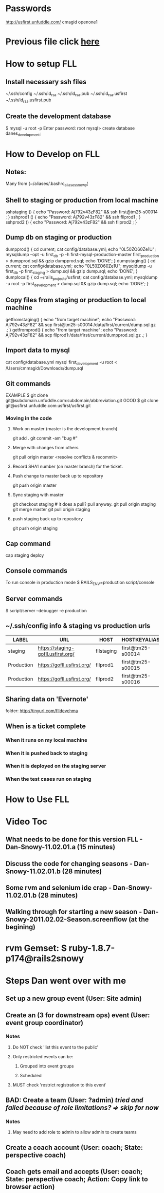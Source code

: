 #+TODO: NEXT INPROC WAITINGON | DONE REMEMBER RESOLVED REWRITE REASSIGNED COULDNT-DO
#+STARTUP: indent

* Passwords

http://usfirst.unfuddle.com/
cmagid
openone1


* Previous file click [[./USFirst-Original.org][here]]

* How to setup FLL

** Install necessary ssh files

~/.ssh/config
~/.ssh/id_rsa
~/.ssh/id_rsa.pub
~/.ssh/id_rsa.usfirst
~/.ssh/id_rsa.usfirst.pub

** Create the development database

$ mysql -u root -p
Enter password: root
mysql> create database danes_development;


* How to Develop on FLL

** Notes:

Many from (~/aliases/.bashrc_aliases_snowy)
   
** Shell to staging or production from local machine

   sshstaging () { echo "Password: Aj792v43zF82" && ssh first@tm25-s00014 ; }
   sshprod1   () { echo "Password: Aj792v43zF82" && ssh fllprod1 ; }
   sshprod2   () { echo "Password: Aj792v43zF82" && ssh fllprod2 ; }

** Dump db on staging or production

   # Strange prod1 and prod2's /current directories are the same directories!

   dumpprod()    { cd current; cat config/database.yml; echo "0L50ZO60Ze1U"; mysqldump --opt -u first_db -p -h first-mysql-production-master first_production > dumpprod.sql && gzip dumpprod.sql; echo 'DONE'; }
   dumpstaging() { cd current; cat config/database.yml; echo "0L50ZO60Ze1U"; mysqldump -u first_db -p first_staging > dump.sql && gzip dump.sql; echo 'DONE'; }
   dumplocal()   { cd ~/rails_projects/usfirst; cat config/database.yml;     mysqldump -u root -p first_development > dump.sql && gzip dump.sql; echo 'DONE'; }
   
** Copy files from staging or production to local machine

   getfromstaging() { echo "from target machine"; echo "Password: Aj792v43zF82" && scp first@tm25-s00014:/data/first/current/dump.sql.gz .; }
   getfromprod()    { echo "from target machine"; echo "Password: Aj792v43zF82" && scp fllprod1:/data/first/current/dumpprod.sql.gz .; }

** Import data to mysql

cat config/database.yml
mysql first_development -u root  < /Users/cmmagid/Downloads/dump.sql 

** Git commands

EXAMPLE $ git clone git@subdomain.unfuddle.com:subdomain/abbreviation.git
GOOD $ git clone git@usfirst.unfuddle.com:usfirst/usfirst.git

*** Moving in the code
**** Work on master (master is the development branch)
   git add .
   git commit -am "bug #"
**** Merge with changes from others
   git pull origin master
   <resolve conflicts & recommit>
**** Record SHA1 number (on master branch) for the ticket.   
**** Push change to master back up to repository
   git push origin master
**** Sync staging with master
   git checkout staging  # it does a pull? pull anyway.
   git pull origin staging
   git merge master
   git pull origin staging
**** push staging back up to repository
   git push origin staging

** Cap command

   cap staging deploy

** Console commands

To run console in production mode
$ RAILS_ENV=production script/console

** Server commands

# To use debugger in production environment
$ script/server --debugger -e production

** ~/.ssh/config info & staging vs production urls

|------------+------------------------------------+------------+-------------------+--------------|
| LABEL      | URL                                | HOST       | HOSTKEYALIAS      |     HOSTNAME |
|------------+------------------------------------+------------+-------------------+--------------|
| staging    | https://staging-gofll.usfirst.org/ | fllstaging | first@tm25-s00014 | 72.46.238.49 |
| Production | https://gofll.usfirst.org/         | fllprod1   | first@tm25-s00015 | 72.46.238.95 |
| Production | https://gofll.usfirst.org/         | fllprod2   | first@tm25-s00016 | 72.46.238.95 |

** Sharing data on 'Evernote'

folder:   http://tinyurl.com/flldevchma

** When is a ticket complete

*** When it runs on my local machine

*** When it is pushed back to staging

*** When it is deployed on the staging server

*** When the test cases run on staging


* How to Use FLL

* Video Toc
** What needs to be done for this version FLL  		-  Dan-Snowy-11.02.01.a (15 minutes)
** Discuss the code for changing seasons  					-  Dan-Snowy-11.02.01.b (28 minutes)
** Some rvm and selenium ide crap  								-  Dan-Snowy-11.02.01.b (28 minutes)
** Walking through for starting a new season 			-  Dan-Snowy-2011.02.02-Season.screenflow (at the begining)

* rvm Gemset: $ ruby-1.8.7-p174@rails2snowy

* Steps Dan went over with me

** Set up a new group event (User: Site admin)

** Create an (3 for downstream ops) event (User: event group coordinator)

*** Notes

**** Do NOT check 'list this event to the public'

**** Only restricted events can be:

***** Grouped into event groups

***** Scheduled


**** MUST check 'restrict registration to this event'


** BAD: Create a team (User: ?admin) [[tried and failed because of role limitations? => skip for now]]

*** Notes

**** May need to add role to admin to allow admin to create teams


** Create a coach account (User: coach;  State: perspective coach)

** Coach gets email and accepts (User: coach; State: perspective coach; Action: Copy link to browser action)

** Coach fills in info (User: coach; State perspective coach)

** Approve coach's registration from tab messages, subtab received messages, link subject 'fll user registration' (User: Site admin)

** BAD?: To get extra buttons the admin must have the proper roles (be aware of for new season change code)

** Admin gives coach the CoachRole with tab menu / subtab user then search for coach to give the role to.

** Checkboxes for tab admin; subtab user (Can always:
*** register => can always register a team even after having registered one already
*** order
*** bulk order
* checkpoint buffer list
** v1 (Thu Mar 17 16:31:28 2011)
. * Reference.org<2>      5630  Org               ~/aliases/Reference.org
  * *shell*             150522  Shell:run         ~/rails_projects/usfirst/
    referral.rb          41852  Ruby              ~/rails_projects/danestreet/app/models/referral.rb
    coach_invitation.rb   1844  Ruby              ~/rails_projects/usfirst/app/models/coach_invitation.rb
    co_coaches_changes.: 19017  Org               ~/Documents/JobKit/SnowyOwl/co_coaches_changes.org
  * 1                    17492  Shell:run         ~/rails_projects/usfirst/
    mailer.rb             5050  Ruby              ~/rails_projects/usfirst/app/models/mailer.rb
    coach_invitations_co: 4010  Ruby              ~/rails_projects/usfirst/app/controllers/coach_invitations_controller.rb
    .rails_aliases       13075  Fundamental       ~/aliases/.rails_aliases
    order.rb             14204  Ruby              ~/rails_projects/usfirst/app/models/order.rb
 %* *grep*                2775  Grep:exit [match
  * asdfklajsdfljasdlfjas    1  Fundamental
 %* mailer                2231  Dired by name     ~/rails_projects/usfirst/app/views/mailer/
 %  *Occur*                295  Occur
    cancel_coach_invitati: 708  RHTML             ~/rails_projects/usfirst/app/views/mailer/cancel_coach_invitation.html.erb
    coach_invitation.html: 681  RHTML             ~/rails_projects/usfirst/app/views/mailer/coach_invitation.html.erb
    team.rb              26181  Ruby              ~/rails_projects/usfirst/app/models/team.rb
    schema.rb<2>         24779  Ruby              ~/rails_projects/usfirst/db/schema.rb
    coach_invitation_conf: 692  RHTML             ~/rails_projects/usfirst/app/views/mailer/coach_invitation_confirmation.html.erb
 %  *Apropos*             3012  Apropos
    *scratch*              191  Lisp Interaction
    application.js         148  Javascript        ~/rails_projects/redboxicharles/public/javascripts/application.js
    new_work_writeup.or: 12148  Org               ~/Documents/JobKit/SnowyOwl/new_work_writeup.org
    temp.snowy.shell.: 2044686  Text              ~/rails_projects/temp.snowy.shell.txt
    environment.rb<2>     5249  Ruby              ~/rails_projects/usfirst/config/environment.rb
    new_work_writeup_sub: 2717  Org               ~/Documents/JobKit/SnowyOwl/new_work_writeup_subtree.org
    MyExcellentSkills.or: 7660  Org               ~/Documents/JobKit/Inbox/MyExcellentSkills.org
    dan.org               1800  Org               ~/Documents/JobKit/SnowyOwl/dan.org
    .aprc                  752  Fundamental       ~/.aprc
    planning.org         33646  Org               ~/Documents/private/orgs/planning.org
    .orgmode_aliases     25541  Fundamental       ~/aliases/.orgmode_aliases
    @today.txt              79  Text              ~/Documents/@today.txt
    DaneStreet.org      925078  Org               ~/Documents/JobKit/DaneStreet/DaneStreet.org
    DaneStreetNew.org  1027370  Org               ~/Documents/JobKit/DaneStreet/DaneStreetNew.org
    .irbrc                3061  Fundamental       ~/.irbrc
    rubycharles.txt      50355  Text              ~/Documents/JobKit/Rails_Interview_Q_and_A/rubycharles.txt
    USFirst-Original.o: 564179  Org               ~/Documents/JobKit/SnowyOwl/USFirst-Original.org
    history.log.7        10653  Nroff             ~/history.log.7
    boot.rb<2>            2795  Ruby              ~/rails_projects/usfirst/config/boot.rb
    Gemfile                  0  Ruby              ~/rails_projects/usfirst/Gemfile
    season_changes.org   31246  Org               ~/Documents/JobKit/SnowyOwl/season_changes.org
    Bug-49.org           24006  Org               ~/Documents/JobKit/SnowyOwl/BugDir/Bug-49.org
    Dog.org               4214  Org               ~/Documents/Dog.org
    Bug-.org               311  Org               ~/Documents/JobKit/SnowyOwl/BugDir/Bug-.org
    USFirst.org          11626  Org               ~/Documents/JobKit/SnowyOwl/USFirst.org
    coordinator_invitatio: 893  RHTML             ~/rails_projects/usfirst/app/views/mailer_for_events/coordinator_invitation.html.erb
    mail_service_test.r: 37253  Ruby              ~/rails_projects/usfirst/vendor/rails/actionmailer/test/mail_service_test.rb
    base.rb              28231  Ruby              ~/rails_projects/usfirst/vendor/rails/actionmailer/lib/action_mailer/base.rb
    users_helper.rb        753  Ruby              ~/rails_projects/usfirst/app/helpers/users_helper.rb
    coach_invitation_rece: 615  RHTML             ~/rails_projects/usfirst/app/views/mailer/coach_invitation_receipt.html.erb
    development.log    1913641  Fundamental       ~/rails_projects/usfirst/log/development.log
    index.org            15951  Org               ~/Documents/JobKit/Rails_Interview_Q_and_A/index.org
    new.html.erb<4>       2150  RHTML             ~/rails_projects/usfirst/app/views/teams/new.html.erb
    form.html.erb        14326  RHTML             ~/rails_projects/danestreet/app/views/referrals/form.html.erb
    schema.rb            21763  Ruby              ~/rails_projects/danestreet/db/schema.rb
    _model_partial.html.e: 631  RHTML             ~/rails_projects/railscasts-episodes/episode-124/todo/vendor/plugins/restful-authentication/generators/authenticated/templates/_model_partial.html.erb
    config                 558  Conf[Space]       ~/.ssh/config
    edit.html.erb         4873  RHTML             ~/rails_projects/usfirst/app/views/teams/edit.html.erb
    edit_fr.html.erb      4873  RHTML             ~/rails_projects/usfirst/app/views/teams/edit_fr.html.erb
    show.html.erb         6081  RHTML             ~/rails_projects/usfirst/app/views/teams/show.html.erb
    show_fr.html.erb      6081  RHTML             ~/rails_projects/usfirst/app/views/teams/show_fr.html.erb
    _invitations_fr.html.: 961  RHTML             ~/rails_projects/usfirst/app/views/teams/_invitations_fr.html.erb
    mailer_for_bulk_orde: 2163  Ruby              ~/rails_projects/usfirst/test/unit/mailer_for_bulk_orders_test.rb
    mailer_for_users.rb    691  Ruby              ~/rails_projects/usfirst/app/models/mailer_for_users.rb
    message_mailer.rb      519  Ruby              ~/rails_projects/usfirst/app/models/message_mailer.rb
    .ruby_aliases        11490  Fundamental       ~/aliases/.ruby_aliases
    .rails2-to-rails3_ali: 523  Fundamental       ~/aliases/.rails2-to-rails3_aliases
    .rails3_aliases        835  Fundamental       ~/aliases/.rails3_aliases
    users_controller.rb   3621  Ruby              ~/rails_projects/usfirst/app/controllers/users_controller.rb
    routes.rb<2>          5671  Ruby              ~/rails_projects/usfirst/config/routes.rb
    reminder.html.erb      381  RHTML             ~/rails_projects/usfirst/app/views/mailer_for_passwords/reminder.html.erb
    Access.txt           25685  Text              ~/Documents/private/Access.txt
    redbox_helper.rb<2>   2843  Ruby              ~/rails_projects/usfirst/vendor/plugins/redbox/lib/redbox_helper.rb
    README                3856  Fundamental       ~/rails_projects/usfirst/vendor/plugins/redbox/README
    _invitations.html.erb  966  RHTML             ~/rails_projects/usfirst/app/views/teams/_invitations.html.erb
    rails                  406  Ruby              ~/.rvm/gems/ruby-1.8.7-p334@rails2experiments/bin/rails
    routes.rb             1932  Ruby              ~/rails_projects/redboxicharles/config/routes.rb
    USAGE                  100  Fundamental       ~/.rvm/gems/ruby-1.8.7-p334@rails2experiments/gems/redbox-1.0.4/generators/redbox_static_files/USAGE
    boot.rb               2832  Ruby              ~/rails_projects/redboxicharles/config/boot.rb
    .rvmrc                  31  Fundamental       ~/.rvmrc
    environment.rb        2002  Ruby              ~/rails_projects/redboxicharles/config/environment.rb
    .rvm_aliases          9274  Fundamental       ~/aliases/.rvm_aliases
    .gem_aliases          4116  Fundamental       ~/aliases/.gem_aliases
    redbox_helper.rb      2844  Ruby              ~/.rvm/gems/ruby-1.8.7-p334@rails2experiments/gems/redbox-1.0.4/lib/redbox_helper.rb
    application.html.erb  3524  RHTML             ~/rails_projects/usfirst/app/views/layouts/application.html.erb
    posts.html.erb         630  RHTML             ~/rails_projects/redboxicharles/app/views/layouts/posts.html.erb
    README.markdown       4448  Fundamental       ~/.rvm/gems/ruby-1.8.7-p334@rails2experiments/gems/redbox-1.0.4/README.markdown
    index.html.erb         784  RHTML             ~/rails_projects/redboxicharles/app/views/posts/index.html.erb
    new.html.erb<3>        393  RHTML             ~/rails_projects/redboxicharles/app/views/posts/new.html.erb
    new.html.erb<2>       2730  RHTML             ~/rails_projects/usfirst/app/views/event_group_preferences/new.html.erb
    .git_aliases          8853  Fundamental       ~/aliases/.git_aliases
    Reference.org         5703  Org               ~/Documents/JobKit/SnowyOwl/Reference.org
    new.html.erb           962  RHTML             ~/rails_projects/usfirst/app/views/coach_invitations/new.html.erb
  * *Messages*            2014  Fundamental
 %  *Compile-Log*            0  Compilation
    mailer_for_events.rb  1515  Ruby              ~/rails_projects/usfirst/app/models/mailer_for_events.rb
 %  *Completions*          343  Completion List
